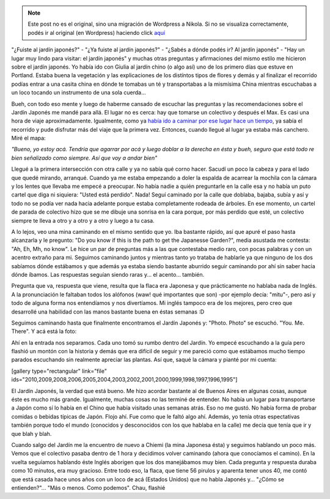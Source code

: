 .. link:
.. description:
.. tags: portland, viaje
.. date: 2013/05/13 17:11:54
.. title: Jardín Japonés
.. slug: jardin-japones


.. note::

   Este post no es el original, sino una migración de Wordpress a
   Nikola. Si no se visualiza correctamente, podés ir al original (en
   Wordpress) haciendo click aquí_

.. _aquí: http://humitos.wordpress.com/2013/05/13/jardin-japones/


"¿Fuiste al jardín japonés?" - "¿Ya fuiste al jardín japonés?" - "¿Sabés
a dónde podés ir? Al jardín japonés" - "Hay un lugar muy lindo para
visitar: el jardín japonés" y muchas otras preguntas y afirmaciones del
mismo estilo me hicieron sobre el jardín japonés. Yo había ido con
Giulia al jardín chino (o algo así) uno de los primero días que estuve
en Portland. Estaba buena la vegetación y las explicaciones de los
distíntos tipos de flores y demás y al finalizar el recorrido podías
entrar a una casita china en dónde te tomabas un té y transportabas a la
mismísima China mientras escuchabas a un loco tocando un instrumento de
una sola cuerda...

Bueh, con todo eso mente y luego de haberme cansado de escuchar las
preguntas y las recomendaciones sobre el Jardín Japonés me mandé para
allá. El lugar no es cerca: hay que tomarse un colectivo y después el
Max. Es casi una hora de viaje aproximadamente. Igualmente, como ya
`había ido a caminar por ese lugar hace un
tiempo <http://humitos.wordpress.com/2013/05/08/walk-there-4t-trail-tram-trolley-and-train/>`__,
ya sabía el recorrido y pude disfrutar más del viaje que la primera vez.
Entonces, cuando llegué al lugar ya estaba más canchero. Miré el mapa:

|DSC_0218|

*"Bueno, yo estoy acá. Tendría que agarrar por acá y luego doblar a la
derecha en ésta y bueh, seguro que está todo re bien señalizado como
siempre. Así que voy a andar bien"*

Llegué a la primera intersección con otra calle y ya no sabía qué corno
hacer. Sacudí un poco la cabeza y para el lado que quedé mirando,
arranqué. Cuando ya me estaba empezando a doler la espalda de acarrear
la mochila con la cámara y los lentes que llevaba me empecé a preocupar.
No había nadie a quién preguntarle en la calle esa y no había un puto
cartel que diga ni siquiera: "Usted está perdido". Nada! Seguí caminado
por la calle que doblaba, bajaba, subía y así y todo no se podía ver
nada hacia adelante porque estaba completamente rodeada de árboles. En
ese momento, un cartel de parada de colectivo hizo que se me dibuje una
sonrisa en la cara porque, por más perdido que esté, un colectivo
siempre te lleva a otro y a otro y a otro y luego a tu casa.

A lo lejos, veo una mina caminando en el mismo sentido que yo. Iba
bastante rápido, así que apuré el paso hasta alcanzarla y le pregunto:
"Do you know if this is the path to get the Japanesse Garden?", media
asustada me contesta: "Ah, Eh, Mh, no know". Le hice un par de preguntas
más a las que contestaba medio raro, con pocas palabras y con un acentro
extraño para mi. Seguimos caminando juntos y mientras tanto yo trataba
de hablarle ya que ninguno de los dos sabíamos dónde estábamos y que
además ya estaba siendo bastante aburrido seguir caminando por ahí sin
saber hacia dónde íbamos. Las respuestas seguían siendo raras y... el
acento... también.

Pregunta que va, respuesta que viene, resulta que la flaca era Japonesa
y que prácticamente no hablaba nada de Inglés. A la pronunciación le
faltaban todos los alófonos (waw! qué importantes que son) -por ejemplo
decía: "mitu"-, pero así y todo de alguna forma nos entendíamos y nos
divertíamos. Mi inglés tampoco era de los mejores, pero creo que
desarrollé una habilidad con las manos bastante buena en éstas semanas
:D

Seguimos caminando hasta que finalmente encontramos el Jardín Japonés y:
"Photo. Photo" se escuchó. "You. Me. There". Y acá está la foto:

|IMG_5500|

Ahí en la entrada nos separamos. Cada uno tomó su rumbo dentro del
Jardín. Yo empecé escuchando a la guía pero flashió un montón con la
historia y demás que era difícil de seguir y me pareció como que
estábamos mucho tiempo parados escuchando sin realmente apreciar las
plantas. Así que, saqué la cámara y pianté por mi cuenta:

[gallery type="rectangular" link="file"
ids="2010,2009,2008,2006,2005,2004,2003,2002,2001,2000,1999,1998,1997,1996,1995"]

El Jardín Japonés, la verdad que está bueno. Me hizo acordar bastante al
de Buenos Aires en algunas cosas, aunque éste es mucho más grande.
Igualmente, muchas cosas no las terminé de entender. No había un lugar
para transportarse a Japón como sí lo había en el Chino que había
visitado unas semanas atrás. Eso no me gustó. No había forma de probar
comidas o bebidas típicas de Japón. Flojo ahí. Fue como que le faltó
algo ahí. Además, yo tenía otras espectativas también porque todo el
mundo (conocidos y desconocidos con los que hablaba en la calle) me
decía que tenía que ir y que blah y blah.

Cuando salgo del Jardín me la encuentro de nuevo a Chiemi (la mina
Japonesa ésta) y seguimos hablando un poco más. Vemos que el colectivo
pasaba dentro de 1 hora y decidimos volver caminando (ahora que
conocíamos el camino). En la vuelta seguíamos hablando éste Inglés
aborigen que los dos manejábamos muy bien. Cada pregunta y respuesta
duraba como 10 minutos, era muy gracioso. Entre todo eso, la flaca, que
tiene 56 pirulos y aparenta tener unos 40, me contó que está casada hace
unos años con un loco de acá (Estados Unidos) que no habla Japonés y...
"¿Cómo se entienden?"... "Más o menos. Como podemos". Chau, flashié

.. |DSC_0218| image:: http://humitos.files.wordpress.com/2013/05/dsc_0218.jpg?w=200
   :target: http://humitos.files.wordpress.com/2013/05/dsc_0218.jpg
.. |IMG_5500| image:: http://humitos.files.wordpress.com/2013/05/img_5500.jpg?w=580
   :target: http://humitos.files.wordpress.com/2013/05/img_5500.jpg
